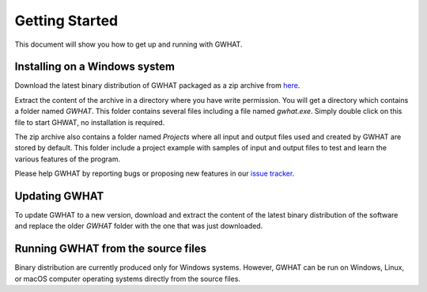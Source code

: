 Getting Started
===============

This document will show you how to get up and running with GWHAT.

Installing on a Windows system
------------------------------

Download the latest binary distribution of GWHAT packaged as a zip archive from here_.

Extract the content of the archive in a directory where you have write permission. You will get a directory which contains a folder named `GWHAT`. This folder contains several files including a file named `gwhat.exe`. Simply double click on this file to start GHWAT, no installation is required.

The zip archive also contains a folder named `Projects` where all input and output files used and created by GWHAT are stored by default. This folder include a project example with samples of input and output files to test and learn the various features of the program.

Please help GWHAT by reporting bugs or proposing new features in our `issue tracker`_.

.. _here: https://github.com/jnsebgosselin/gwhat/releases/latest
.. _GNU General Public License: https://www.gnu.org/licenses/gpl-3.0.en.html
.. _issue tracker: https://github.com/jnsebgosselin/gwhat/issues

Updating GWHAT
--------------

To update GWHAT to a new version, download and extract the content of the latest binary distribution of the software and replace the older `GWHAT` folder with the one that was just downloaded.

Running GWHAT from the source files
-----------------------------------

Binary distribution are currently produced only for Windows systems. However, GWHAT can be run on Windows, Linux, or macOS computer operating systems directly from the source files.